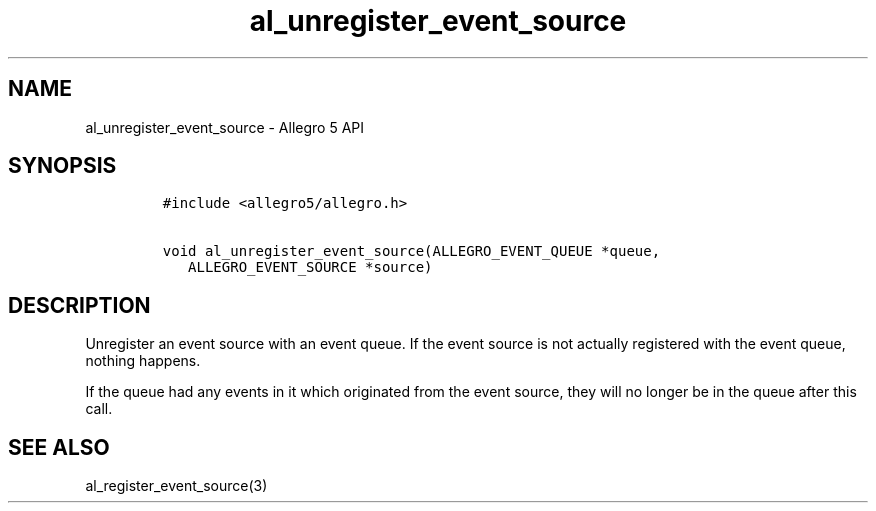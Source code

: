.\" Automatically generated by Pandoc 3.1.3
.\"
.\" Define V font for inline verbatim, using C font in formats
.\" that render this, and otherwise B font.
.ie "\f[CB]x\f[]"x" \{\
. ftr V B
. ftr VI BI
. ftr VB B
. ftr VBI BI
.\}
.el \{\
. ftr V CR
. ftr VI CI
. ftr VB CB
. ftr VBI CBI
.\}
.TH "al_unregister_event_source" "3" "" "Allegro reference manual" ""
.hy
.SH NAME
.PP
al_unregister_event_source - Allegro 5 API
.SH SYNOPSIS
.IP
.nf
\f[C]
#include <allegro5/allegro.h>

void al_unregister_event_source(ALLEGRO_EVENT_QUEUE *queue,
   ALLEGRO_EVENT_SOURCE *source)
\f[R]
.fi
.SH DESCRIPTION
.PP
Unregister an event source with an event queue.
If the event source is not actually registered with the event queue,
nothing happens.
.PP
If the queue had any events in it which originated from the event
source, they will no longer be in the queue after this call.
.SH SEE ALSO
.PP
al_register_event_source(3)
